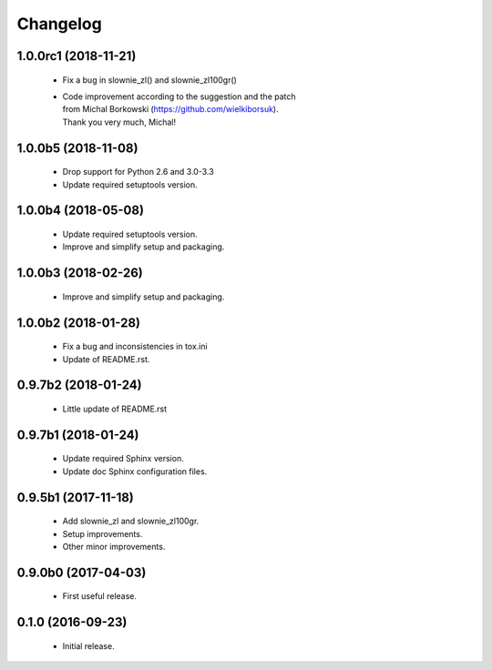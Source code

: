Changelog
=========

1.0.0rc1 (2018-11-21)
---------------------
  - Fix a bug in slownie_zl() and slownie_zl100gr()
  - | Code improvement according to the suggestion and the patch
    | from Michal Borkowski (https://github.com/wielkiborsuk).
    | Thank you very much, Michal!

1.0.0b5 (2018-11-08)
--------------------
  - Drop support for Python 2.6 and 3.0-3.3
  - Update required setuptools version.

1.0.0b4 (2018-05-08)
--------------------
  - Update required setuptools version.
  - Improve and simplify setup and packaging.

1.0.0b3 (2018-02-26)
--------------------
  - Improve and simplify setup and packaging.

1.0.0b2 (2018-01-28)
--------------------
  - Fix a bug and inconsistencies in tox.ini
  - Update of README.rst.

0.9.7b2 (2018-01-24)
--------------------
  - Little update of README.rst

0.9.7b1 (2018-01-24)
--------------------
  - Update required Sphinx version.
  - Update doc Sphinx configuration files.

0.9.5b1 (2017-11-18)
--------------------
  - Add slownie_zl and slownie_zl100gr.
  - Setup improvements.
  - Other minor improvements.

0.9.0b0 (2017-04-03)
--------------------
  - First useful release.

0.1.0 (2016-09-23)
------------------
  - Initial release.
